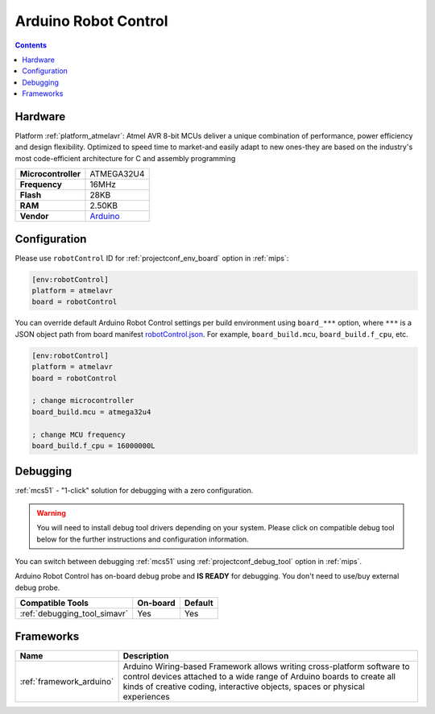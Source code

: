 
.. _board_atmelavr_robotControl:

Arduino Robot Control
=====================

.. contents::

Hardware
--------

Platform :ref:`platform_atmelavr`: Atmel AVR 8-bit MCUs deliver a unique combination of performance, power efficiency and design flexibility. Optimized to speed time to market-and easily adapt to new ones-they are based on the industry's most code-efficient architecture for C and assembly programming

.. list-table::

  * - **Microcontroller**
    - ATMEGA32U4
  * - **Frequency**
    - 16MHz
  * - **Flash**
    - 28KB
  * - **RAM**
    - 2.50KB
  * - **Vendor**
    - `Arduino <https://www.arduino.cc/en/Main/Robot?utm_source=platformio.org&utm_medium=docs>`__


Configuration
-------------

Please use ``robotControl`` ID for :ref:`projectconf_env_board` option in :ref:`mips`:

.. code-block:: ini

  [env:robotControl]
  platform = atmelavr
  board = robotControl

You can override default Arduino Robot Control settings per build environment using
``board_***`` option, where ``***`` is a JSON object path from
board manifest `robotControl.json <https://github.com/platformio/platform-atmelavr/blob/master/boards/robotControl.json>`_. For example,
``board_build.mcu``, ``board_build.f_cpu``, etc.

.. code-block:: ini

  [env:robotControl]
  platform = atmelavr
  board = robotControl

  ; change microcontroller
  board_build.mcu = atmega32u4

  ; change MCU frequency
  board_build.f_cpu = 16000000L

Debugging
---------

:ref:`mcs51` - "1-click" solution for debugging with a zero configuration.

.. warning::
    You will need to install debug tool drivers depending on your system.
    Please click on compatible debug tool below for the further
    instructions and configuration information.

You can switch between debugging :ref:`mcs51` using
:ref:`projectconf_debug_tool` option in :ref:`mips`.

Arduino Robot Control has on-board debug probe and **IS READY** for debugging. You don't need to use/buy external debug probe.

.. list-table::
  :header-rows:  1

  * - Compatible Tools
    - On-board
    - Default
  * - :ref:`debugging_tool_simavr`
    - Yes
    - Yes

Frameworks
----------
.. list-table::
    :header-rows:  1

    * - Name
      - Description

    * - :ref:`framework_arduino`
      - Arduino Wiring-based Framework allows writing cross-platform software to control devices attached to a wide range of Arduino boards to create all kinds of creative coding, interactive objects, spaces or physical experiences
